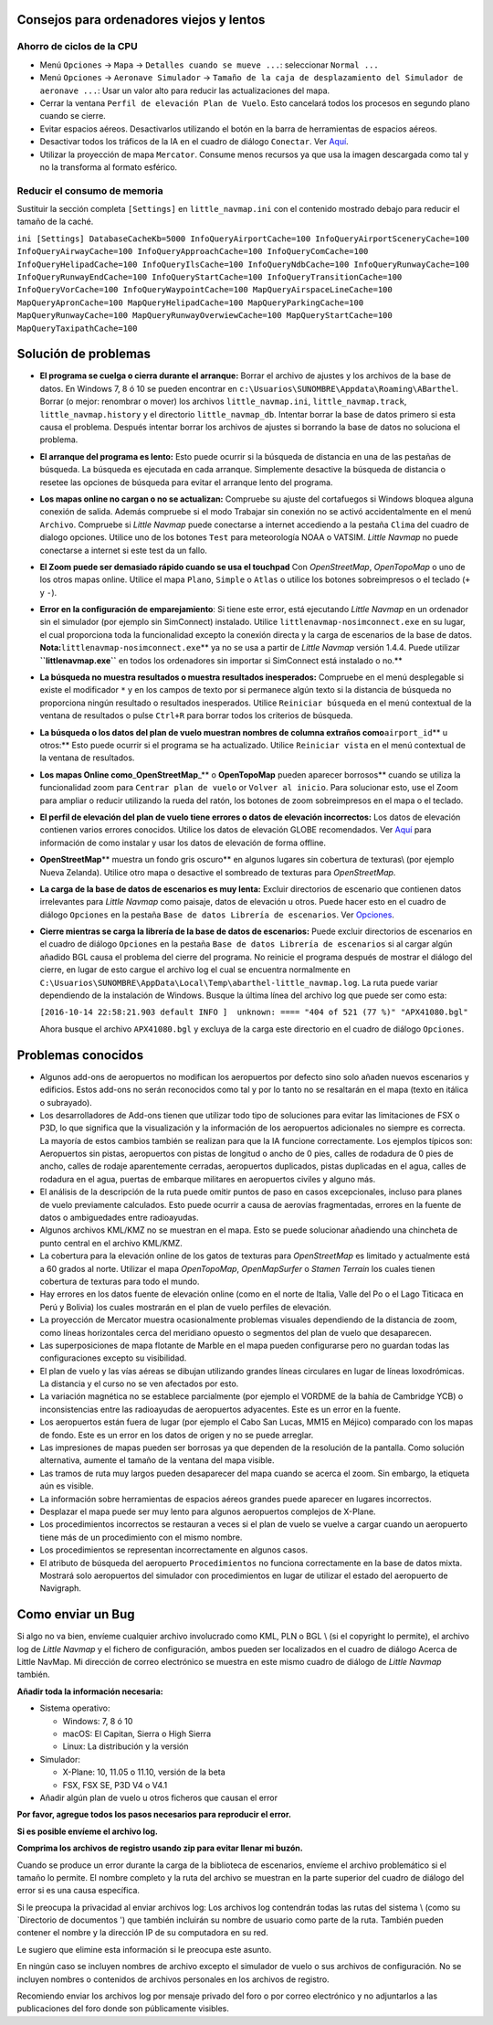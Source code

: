 .. _tips-for-old-and-slow:

Consejos para ordenadores viejos y lentos
-----------------------------------------

.. _save-cycles:

Ahorro de ciclos de la CPU
~~~~~~~~~~~~~~~~~~~~~~~~~~

-  Menú ``Opciones`` -> ``Mapa`` -> ``Detalles cuando se mueve ...``:
   seleccionar ``Normal ...``
-  Menú ``Opciones`` -> ``Aeronave Simulador`` ->
   ``Tamaño de la caja de desplazamiento del Simulador de aeronave ...``:
   Usar un valor alto para reducir las actualizaciones del mapa.
-  Cerrar la ventana ``Perfil de elevación Plan de Vuelo``. Esto
   cancelará todos los procesos en segundo plano cuando se cierre.
-  Evitar espacios aéreos. Desactivarlos utilizando el botón |Show
   Airspaces| en la barra de herramientas de espacios aéreos.
-  Desactivar todos los tráficos de la IA en el cuadro de diálogo
   ``Conectar``. Ver `Aquí <CONNECT.html#options>`__.
-  Utilizar la proyección de mapa ``Mercator``. Consume menos recursos
   ya que usa la imagen descargada como tal y no la transforma al
   formato esférico.

.. _save-memory:

Reducir el consumo de memoria
~~~~~~~~~~~~~~~~~~~~~~~~~~~~~

Sustituir la sección completa ``[Settings]`` en ``little_navmap.ini``
con el contenido mostrado debajo para reducir el tamaño de la caché.

``ini [Settings] DatabaseCacheKb=5000 InfoQueryAirportCache=100 InfoQueryAirportSceneryCache=100 InfoQueryAirwayCache=100 InfoQueryApproachCache=100 InfoQueryComCache=100 InfoQueryHelipadCache=100 InfoQueryIlsCache=100 InfoQueryNdbCache=100 InfoQueryRunwayCache=100 InfoQueryRunwayEndCache=100 InfoQueryStartCache=100 InfoQueryTransitionCache=100 InfoQueryVorCache=100 InfoQueryWaypointCache=100 MapQueryAirspaceLineCache=100 MapQueryApronCache=100 MapQueryHelipadCache=100 MapQueryParkingCache=100 MapQueryRunwayCache=100 MapQueryRunwayOverwiewCache=100 MapQueryStartCache=100 MapQueryTaxipathCache=100``

.. _troubleshoot:

Solución de problemas
---------------------

-  **El programa se cuelga o cierra durante el arranque:** Borrar el
   archivo de ajustes y los archivos de la base de datos. En Windows 7,
   8 ó 10 se pueden encontrar en
   ``c:\Usuarios\SUNOMBRE\Appdata\Roaming\ABarthel``. Borrar (o mejor:
   renombrar o mover) los archivos ``little_navmap.ini``,
   ``little_navmap.track``, ``little_navmap.history`` y el directorio
   ``little_navmap_db``. Intentar borrar la base de datos primero si
   esta causa el problema. Después intentar borrar los archivos de
   ajustes si borrando la base de datos no soluciona el problema.
-  **El arranque del programa es lento:** Esto puede ocurrir si la
   búsqueda de distancia en una de las pestañas de búsqueda. La búsqueda
   es ejecutada en cada arranque. Simplemente desactive la búsqueda de
   distancia o resetee las opciones de búsqueda para evitar el arranque
   lento del programa.
-  **Los mapas online no cargan o no se actualizan:** Compruebe su
   ajuste del cortafuegos si Windows bloquea alguna conexión de salida.
   Además compruebe si el modo Trabajar sin conexión no se activó
   accidentalmente en el menú ``Archivo``. Compruebe si *Little Navmap*
   puede conectarse a internet accediendo a la pestaña ``Clima`` del
   cuadro de dialogo opciones. Utilice uno de los botones ``Test`` para
   meteorología NOAA o VATSIM. *Little Navmap* no puede conectarse a
   internet si este test da un fallo.
-  **El Zoom puede ser demasiado rápido cuando se usa el touchpad** Con
   *OpenStreetMap*, *OpenTopoMap* o uno de los otros mapas online.
   Utilice el mapa ``Plano``, ``Simple`` o ``Atlas`` o utilice los
   botones sobreimpresos o el teclado (``+`` y ``-``).
-  **Error en la configuración de emparejamiento**: Si tiene este error,
   está ejecutando *Little Navmap* en un ordenador sin el simulador (por
   ejemplo sin SimConnect) instalado. Utilice
   ``littlenavmap-nosimconnect.exe`` en su lugar, el cual proporciona
   toda la funcionalidad excepto la conexión directa y la carga de
   escenarios de la base de datos.
   **Nota:**\ ``littlenavmap-nosimconnect.exe``\ \*\* ya no se usa a
   partir de *Little Navmap* versión 1.4.4. Puede utilizar
   **``littlenavmap.exe``** en todos los ordenadores sin importar si
   SimConnect está instalado o no.*\*
-  **La búsqueda no muestra resultados o muestra resultados
   inesperados:** Compruebe en el menú desplegable si existe el
   modificador ``*`` y en los campos de texto por si permanece algún
   texto si la distancia de búsqueda no proporciona ningún resultado o
   resultados inesperados. Utilice ``Reiniciar búsqueda`` en el menú
   contextual de la ventana de resultados o pulse ``Ctrl+R`` para borrar
   todos los criterios de búsqueda.
-  **La búsqueda o los datos del plan de vuelo muestran nombres de
   columna extraños como**\ ``airport_id``\ \*\* u otros:*\* Esto puede
   ocurrir si el programa se ha actualizado. Utilice ``Reiniciar vista``
   en el menú contextual de la ventana de resultados.
-  **Los mapas Online como**\ \_\ **OpenStreetMap**\ \_*\* o
   **OpenTopoMap** pueden aparecer borrosos*\* cuando se utiliza la
   funcionalidad zoom para ``Centrar plan de vuelo`` or
   ``Volver al inicio``. Para solucionar esto, use el Zoom para ampliar
   o reducir utilizando la rueda del ratón, los botones de zoom
   sobreimpresos en el mapa o el teclado.
-  **El perfil de elevación del plan de vuelo tiene errores o datos de
   elevación incorrectos:** Los datos de elevación contienen varios
   errores conocidos. Utilice los datos de elevación GLOBE recomendados.
   Ver `Aquí <OPTIONS.html#cache-elevation>`__ para información de como
   instalar y usar los datos de elevación de forma offline.
-  **OpenStreetMap**\ \*\* muestra un fondo gris oscuro*\* en algunos
   lugares sin cobertura de texturas\\ (por ejemplo Nueva Zelanda).
   Utilice otro mapa o desactive el sombreado de texturas para
   *OpenStreetMap*.
-  **La carga de la base de datos de escenarios es muy lenta:** Excluir
   directorios de escenario que contienen datos irrelevantes para
   *Little Navmap* como paisaje, datos de elevación u otros. Puede hacer
   esto en el cuadro de diálogo ``Opciones`` en la pestaña
   ``Base de datos Librería de escenarios``. Ver
   `Opciones <OPTIONS.html#scenery-library-database_exclude>`__.
-  **Cierre mientras se carga la librería de la base de datos de
   escenarios:** Puede excluir directorios de escenarios en el cuadro de
   diálogo ``Opciones`` en la pestaña
   ``Base de datos Librería de escenarios`` si al cargar algún añadido
   BGL causa el problema del cierre del programa. No reinicie el
   programa después de mostrar el diálogo del cierre, en lugar de esto
   cargue el archivo log el cual se encuentra normalmente en
   ``C:\Usuarios\SUNOMBRE\AppData\Local\Temp\abarthel-little_navmap.log``.
   La ruta puede variar dependiendo de la instalación de Windows. Busque
   la última línea del archivo log que puede ser como esta:

   ``[2016-10-14 22:58:21.903 default INFO ]  unknown: ==== "404 of 521 (77 %)" "APX41080.bgl"``

   Ahora busque el archivo ``APX41080.bgl`` y excluya de la carga este
   directorio en el cuadro de diálogo ``Opciones``.

.. _known-problems:

Problemas conocidos
-------------------

-  Algunos add-ons de aeropuertos no modifican los aeropuertos por
   defecto sino solo añaden nuevos escenarios y edificios. Estos add-ons
   no serán reconocidos como tal y por lo tanto no se resaltarán en el
   mapa (texto en itálica o subrayado).
-  Los desarrolladores de Add-ons tienen que utilizar todo tipo de
   soluciones para evitar las limitaciones de FSX o P3D, lo que significa
   que la visualización y la información de los aeropuertos adicionales
   no siempre es correcta. La mayoría de estos cambios también se
   realizan para que la IA funcione correctamente. Los ejemplos típicos
   son: Aeropuertos sin pistas, aeropuertos con pistas de longitud o
   ancho de 0 pies, calles de rodadura de 0 pies de ancho, calles de
   rodaje aparentemente cerradas, aeropuertos duplicados, pistas
   duplicadas en el agua, calles de rodadura en el agua, puertas de
   embarque militares en aeropuertos civiles y alguno más.
-  El análisis de la descripción de la ruta puede omitir puntos de paso
   en casos excepcionales, incluso para planes de vuelo previamente
   calculados. Esto puede ocurrir a causa de aerovías fragmentadas,
   errores en la fuente de datos o ambiguedades entre radioayudas.
-  Algunos archivos KML/KMZ no se muestran en el mapa. Esto se puede
   solucionar añadiendo una chincheta de punto central en el archivo
   KML/KMZ.
-  La cobertura para la elevación online de los gatos de texturas para
   *OpenStreetMap* es limitado y actualmente está a 60 grados al norte.
   Utilizar el mapa *OpenTopoMap*, *OpenMapSurfer* o *Stamen Terrain*
   los cuales tienen cobertura de texturas para todo el mundo.
-  Hay errores en los datos fuente de elevación online (como en el norte
   de Italia, Valle del Po o el Lago Titicaca en Perú y Bolivia) los
   cuales mostrarán en el plan de vuelo perfiles de elevación.
-  La proyección de Mercator muestra ocasionalmente problemas visuales
   dependiendo de la distancia de zoom, como líneas horizontales cerca
   del meridiano opuesto o segmentos del plan de vuelo que desaparecen.
-  Las superposiciones de mapa flotante de Marble en el mapa pueden
   configurarse pero no guardan todas las configuraciones excepto su
   visibilidad.
-  El plan de vuelo y las vías aéreas se dibujan utilizando grandes
   líneas circulares en lugar de líneas loxodrómicas. La distancia y el
   curso no se ven afectados por esto.
-  La variación magnética no se establece parcialmente (por ejemplo el
   VORDME de la bahía de Cambridge YCB) o inconsistencias entre las
   radioayudas de aeropuertos adyacentes. Este es un error en la fuente.
-  Los aeropuertos están fuera de lugar (por ejemplo el Cabo San Lucas,
   MM15 en Méjico) comparado con los mapas de fondo. Este es un error en
   los datos de origen y no se puede arreglar.
-  Las impresiones de mapas pueden ser borrosas ya que dependen de la
   resolución de la pantalla. Como solución alternativa, aumente el
   tamaño de la ventana del mapa visible.
-  Las tramos de ruta muy largos pueden desaparecer del mapa cuando se
   acerca el zoom. Sin embargo, la etiqueta aún es visible.
-  La información sobre herramientas de espacios aéreos grandes puede
   aparecer en lugares incorrectos.
-  Desplazar el mapa puede ser muy lento para algunos aeropuertos
   complejos de X-Plane.
-  Los procedimientos incorrectos se restauran a veces si el plan de
   vuelo se vuelve a cargar cuando un aeropuerto tiene más de un
   procedimiento con el mismo nombre.
-  Los procedimientos se representan incorrectamente en algunos casos.
-  El atributo de búsqueda del aeropuerto ``Procedimientos`` no funciona
   correctamente en la base de datos mixta. Mostrará solo aeropuertos
   del simulador con procedimientos en lugar de utilizar el estado del
   aeropuerto de Navigraph.

.. _how-to-report-a-bug:

Como enviar un Bug
------------------

Si algo no va bien, envíeme cualquier archivo involucrado como KML, PLN
o BGL \\ (si el copyright lo permite), el archivo log de *Little Navmap*
y el fichero de configuración, ambos pueden ser localizados en el cuadro
de diálogo Acerca de Little NavMap. Mi dirección de correo electrónico se muestra en
este mismo cuadro de diálogo de *Little Navmap* también.

**Añadir toda la información necesaria:**

-  Sistema operativo:

   -  Windows: 7, 8 ó 10
   -  macOS: El Capitan, Sierra o High Sierra
   -  Linux: La distribución y la versión

-  Simulador:

   -  X-Plane: 10, 11.05 o 11.10, versión de la beta
   -  FSX, FSX SE, P3D V4 o V4.1

-  Añadir algún plan de vuelo u otros ficheros que causan el error

**Por favor, agregue todos los pasos necesarios para reproducir el
error.**

**Si es posible envíeme el archivo log.**

**Comprima los archivos de registro usando zip para evitar llenar mi
buzón.**

Cuando se produce un error durante la carga de la biblioteca de
escenarios, envíeme el archivo problemático si el tamaño lo permite. El
nombre completo y la ruta del archivo se muestran en la parte superior
del cuadro de diálogo del error si es una causa específica.

Si le preocupa la privacidad al enviar archivos log: Los archivos log
contendrán todas las rutas del sistema \\ (como su \`Directorio de
documentos ') que también incluirán su nombre de usuario como parte de
la ruta. También pueden contener el nombre y la dirección IP de su
computadora en su red.

Le sugiero que elimine esta información si le preocupa este asunto.

En ningún caso se incluyen nombres de archivo excepto el simulador de
vuelo o sus archivos de configuración. No se incluyen nombres o
contenidos de archivos personales en los archivos de registro.

Recomiendo enviar los archivos log por mensaje privado del foro o por
correo electrónico y no adjuntarlos a las publicaciones del foro donde
son públicamente visibles.

.. |Show Airspaces| image:: ../images/icon_airspace.png

